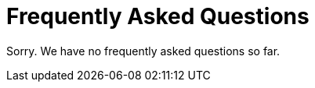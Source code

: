 [[faq]]
[appendix]
= Frequently Asked Questions

Sorry. We have no frequently asked questions so far.
